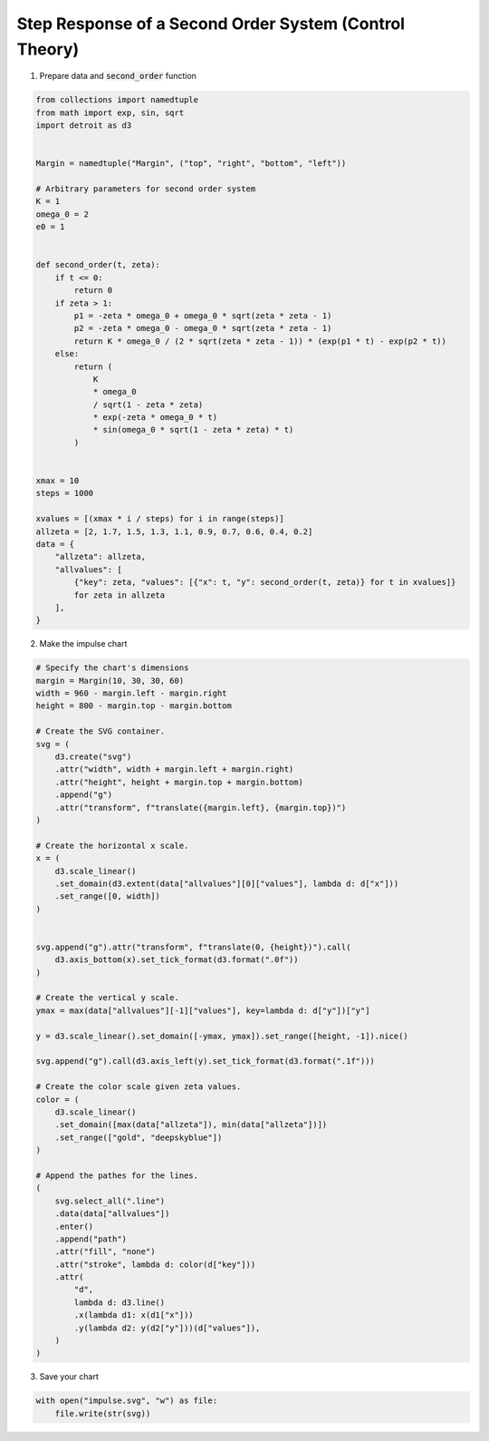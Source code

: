 Step Response of a Second Order System (Control Theory)
=======================================================

.. image:: ../figures/light-impulse.png
   :align: center
   :class: only-light

.. image:: ../figures/dark-impulse.png
   :align: center
   :class: only-dark

1. Prepare data and :code:`second_order` function

.. code:: python

   from collections import namedtuple
   from math import exp, sin, sqrt
   import detroit as d3


   Margin = namedtuple("Margin", ("top", "right", "bottom", "left"))

   # Arbitrary parameters for second order system
   K = 1
   omega_0 = 2
   e0 = 1


   def second_order(t, zeta):
       if t <= 0:
           return 0
       if zeta > 1:
           p1 = -zeta * omega_0 + omega_0 * sqrt(zeta * zeta - 1)
           p2 = -zeta * omega_0 - omega_0 * sqrt(zeta * zeta - 1)
           return K * omega_0 / (2 * sqrt(zeta * zeta - 1)) * (exp(p1 * t) - exp(p2 * t))
       else:
           return (
               K
               * omega_0
               / sqrt(1 - zeta * zeta)
               * exp(-zeta * omega_0 * t)
               * sin(omega_0 * sqrt(1 - zeta * zeta) * t)
           )


   xmax = 10
   steps = 1000

   xvalues = [(xmax * i / steps) for i in range(steps)]
   allzeta = [2, 1.7, 1.5, 1.3, 1.1, 0.9, 0.7, 0.6, 0.4, 0.2]
   data = {
       "allzeta": allzeta,
       "allvalues": [
           {"key": zeta, "values": [{"x": t, "y": second_order(t, zeta)} for t in xvalues]}
           for zeta in allzeta
       ],
   }

2. Make the impulse chart

.. code:: python

   # Specify the chart's dimensions
   margin = Margin(10, 30, 30, 60)
   width = 960 - margin.left - margin.right
   height = 800 - margin.top - margin.bottom

   # Create the SVG container.
   svg = (
       d3.create("svg")
       .attr("width", width + margin.left + margin.right)
       .attr("height", height + margin.top + margin.bottom)
       .append("g")
       .attr("transform", f"translate({margin.left}, {margin.top})")
   )

   # Create the horizontal x scale.
   x = (
       d3.scale_linear()
       .set_domain(d3.extent(data["allvalues"][0]["values"], lambda d: d["x"]))
       .set_range([0, width])
   )


   svg.append("g").attr("transform", f"translate(0, {height})").call(
       d3.axis_bottom(x).set_tick_format(d3.format(".0f"))
   )

   # Create the vertical y scale.
   ymax = max(data["allvalues"][-1]["values"], key=lambda d: d["y"])["y"]

   y = d3.scale_linear().set_domain([-ymax, ymax]).set_range([height, -1]).nice()

   svg.append("g").call(d3.axis_left(y).set_tick_format(d3.format(".1f")))

   # Create the color scale given zeta values.
   color = (
       d3.scale_linear()
       .set_domain([max(data["allzeta"]), min(data["allzeta"])])
       .set_range(["gold", "deepskyblue"])
   )

   # Append the pathes for the lines.
   (
       svg.select_all(".line")
       .data(data["allvalues"])
       .enter()
       .append("path")
       .attr("fill", "none")
       .attr("stroke", lambda d: color(d["key"]))
       .attr(
           "d",
           lambda d: d3.line()
           .x(lambda d1: x(d1["x"]))
           .y(lambda d2: y(d2["y"]))(d["values"]),
       )
   )

3. Save your chart

.. code:: python

   with open("impulse.svg", "w") as file:
       file.write(str(svg))
